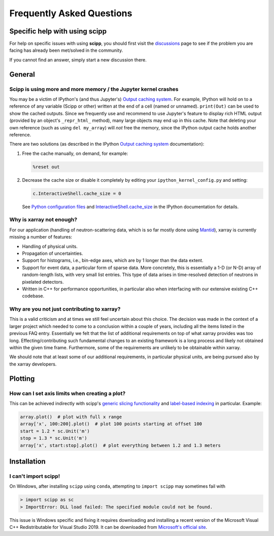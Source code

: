 .. _faq:

Frequently Asked Questions
==========================

Specific help with using scipp
------------------------------

For help on specific issues with using **scipp**, you should first visit the
`discussions <https://github.com/scipp/scipp/discussions>`_
page to see if the problem you are facing has already been met/solved in the community.

If you cannot find an answer, simply start a new discussion there.

General
-------

Scipp is using more and more memory / the Jupyter kernel crashes
~~~~~~~~~~~~~~~~~~~~~~~~~~~~~~~~~~~~~~~~~~~~~~~~~~~~~~~~~~~~~~~~

You may be a victim of IPython's (and thus Jupyter's) `Output caching system <https://ipython.readthedocs.io/en/stable/interactive/reference.html?highlight=previous#output-caching-system>`_.
For example, IPython will hold on to a reference of any variable (Scipp or other) written at the end of a cell (named or unnamed).
``print(Out)`` can be used to show the cached outputs.
Since we frequently use and recommend to use Jupyter's feature to display rich HTML output (provided by an object's ``_repr_html_`` method), many large objects may end up in this cache.
Note that deleting your own reference (such as using ``del my_array``) will *not* free the memory, since the IPython output cache holds another reference.

There are two solutions (as described in the IPython `Output caching system <https://ipython.readthedocs.io/en/stable/interactive/reference.html?highlight=previous#output-caching-system>`_ documentation):

1. Free the cache manually, on demand, for example:

   .. code::

      %reset out

2. Decrease the cache size or disable it completely by editing your ``ipython_kernel_config.py`` and setting:

   .. code::

      c.InteractiveShell.cache_size = 0

   See `Python configuration files <https://ipython.readthedocs.io/en/stable/config/intro.html#python-configuration-files>`_ and `InteractiveShell.cache_size <https://ipython.readthedocs.io/en/stable/config/options/kernel.html#configtrait-InteractiveShell.cache_size>`_ in the IPython documentation for details.

Why is xarray not enough?
~~~~~~~~~~~~~~~~~~~~~~~~~

For our application (handling of neutron-scattering data, which is so far mostly done using `Mantid <https://mantidproject.org>`_), xarray is currently missing a number of features:

- Handling of physical units.
- Propagation of uncertainties.
- Support for histograms, i.e., bin-edge axes, which are by 1 longer than the data extent.
- Support for event data, a particular form of sparse data.
  More concretely, this is essentially a 1-D (or N-D) array of random-length lists, with very small list entries.
  This type of data arises in time-resolved detection of neutrons in pixelated detectors.
- Written in C++ for performance opportunities, in particular also when interfacing with our extensive existing C++ codebase.

Why are you not just contributing to xarray?
~~~~~~~~~~~~~~~~~~~~~~~~~~~~~~~~~~~~~~~~~~~~

This is a valid criticism and at times we still feel uncertain about this choice.
The decision was made in the context of a larger project which needed to come to a conclusion within a couple of years, including all the items listed in the previous FAQ entry.
Essentially we felt that the list of additional requirements on top of what xarray provides was too long.
Effecting/contributing such fundamental changes to an existing framework is a long process and likely not obtained within the given time frame.
Furthermore, some of the requirements are unlikely to be obtainable within xarray.

We should note that at least some of our additional requirements, in particular physical units, are being pursued also by the xarray developers.

Plotting
--------

How can I set axis limits when creating a plot?
~~~~~~~~~~~~~~~~~~~~~~~~~~~~~~~~~~~~~~~~~~~~~~~

This can be achieved indirectly with scipp's `generic slicing functionality <../user-guide/slicing.rst>`_ and `label-based indexing <../user-guide/slicing.ipynb#Label-based-indexing>`_ in particular.
Example:

.. code-block:: python

  array.plot()  # plot with full x range
  array['x', 100:200].plot()  # plot 100 points starting at offset 100
  start = 1.2 * sc.Unit('m')
  stop = 1.3 * sc.Unit('m')
  array['x', start:stop].plot()  # plot everything between 1.2 and 1.3 meters

Installation
------------

I can't import scipp!
~~~~~~~~~~~~~~~~~~~~~

On Windows, after installing ``scipp`` using ``conda``, attempting to ``import scipp`` may sometimes fail with

.. code-block:: python

  > import scipp as sc
  > ImportError: DLL load failed: The specified module could not be found.

This issue is Windows specific and fixing it requires downloading and installing a recent version of the Microsoft Visual C++ Redistributable for
Visual Studio 2019.
It can be downloaded from `Microsoft's official site <https://support.microsoft.com/en-us/topic/the-latest-supported-visual-c-downloads-2647da03-1eea-4433-9aff-95f26a218cc0>`_.
